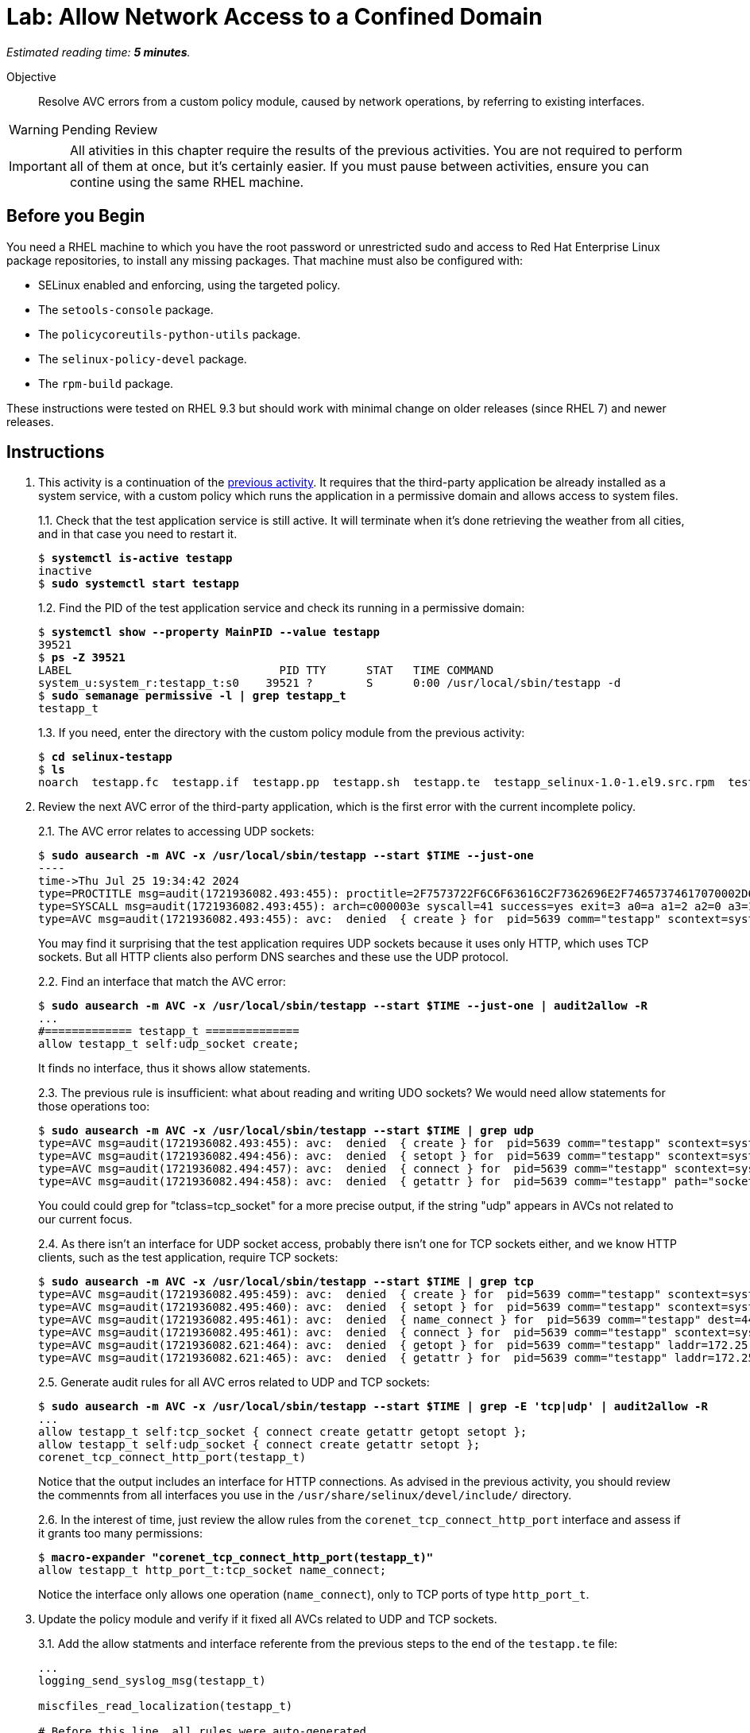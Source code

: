:time_estimate: 5

= Lab: Allow Network Access to a Confined Domain

_Estimated reading time: *{time_estimate} minutes*._

Objective::

Resolve AVC errors from a custom policy module, caused by network operations, by referring to existing interfaces.

WARNING: Pending Review

IMPORTANT: All ativities in this chapter require the results of the previous activities. You are not required to perform all of them at once, but it's certainly easier. If you must pause between activities, ensure you can contine using the same RHEL machine.

== Before you Begin

You need a RHEL machine to which you have the root password or unrestricted sudo and access to Red Hat Enterprise Linux package repositories, to install any missing packages. That machine must also be configured with:

* SELinux enabled and enforcing, using the targeted policy.
* The `setools-console` package.
* The `policycoreutils-python-utils` package.
* The `selinux-policy-devel` package.
* The `rpm-build` package.

These instructions were tested on RHEL 9.3 but should work with minimal change on older releases (since RHEL 7) and newer releases.


== Instructions

1. This activity is a continuation of the xref:s4-files-lab.adoc[previous activity]. It requires that the third-party application be already installed as a system service, with a custom policy which runs the application in a permissive domain and allows access to system files.
+
1.1. Check that the test application service is still active. It will terminate when it's done retrieving the weather from all cities, and in that case you need to restart it.
+
[source,subs="verbatim,quotes"]
--
$ *systemctl is-active testapp*
inactive
$ *sudo systemctl start testapp*
--
+
1.2. Find the PID of the test application service and check its running in a permissive domain:
+
[source,subs="verbatim,quotes"]
--
$ *systemctl show --property MainPID --value testapp*
39521
$ *ps -Z 39521*
LABEL                               PID TTY      STAT   TIME COMMAND
system_u:system_r:testapp_t:s0    39521 ?        S      0:00 /usr/local/sbin/testapp -d
$ *sudo semanage permissive -l | grep testapp_t*
testapp_t
--
+
1.3. If you need, enter the directory with the custom policy module from the previous activity:
+
[source,subs="verbatim,quotes"]
--
$ *cd selinux-testapp*
$ *ls*
noarch  testapp.fc  testapp.if  testapp.pp  testapp.sh  testapp.te  testapp_selinux-1.0-1.el9.src.rpm  testapp_selinux.8  testapp_selinux.spec  tmp
--

2. Review the next AVC error of the third-party application, which is the first error with the current incomplete policy.
+
2.1. The AVC error relates to accessing UDP sockets:
+
[source,subs="verbatim,quotes"]
--
$ *sudo ausearch -m AVC -x /usr/local/sbin/testapp --start $TIME --just-one*
----
time->Thu Jul 25 19:34:42 2024
type=PROCTITLE msg=audit(1721936082.493:455): proctitle=2F7573722F6C6F63616C2F7362696E2F74657374617070002D64
type=SYSCALL msg=audit(1721936082.493:455): arch=c000003e syscall=41 success=yes exit=3 a0=a a1=2 a2=0 a3=11 items=0 ppid=1 pid=5639 auid=4294967295 uid=0 gid=0 euid=0 suid=0 fsuid=0 egid=0 sgid=0 fsgid=0 tty=(none) ses=4294967295 comm="testapp" exe="/usr/local/sbin/testapp" subj=system_u:system_r:testapp_t:s0 key=(null)
type=AVC msg=audit(1721936082.493:455): avc:  denied  { create } for  pid=5639 comm="testapp" scontext=system_u:system_r:testapp_t:s0 tcontext=system_u:system_r:testapp_t:s0 tclass=udp_socket permissive=1
--
+
You may find it surprising that the test application requires UDP sockets because it uses only HTTP, which uses TCP sockets. But all HTTP clients also perform DNS searches and these use the UDP protocol. 
+
2.2. Find an interface that match the AVC error:
+
[source,subs="verbatim,quotes"]
--
$ *sudo ausearch -m AVC -x /usr/local/sbin/testapp --start $TIME --just-one | audit2allow -R*
...
#============= testapp_t ==============
allow testapp_t self:udp_socket create;
--
+
It finds no interface, thus it shows allow statements.
+
2.3. The previous rule is insufficient: what about reading and writing UDO sockets? We would need allow statements for those operations too:
+
[source,subs="verbatim,quotes"]
--
$ *sudo ausearch -m AVC -x /usr/local/sbin/testapp --start $TIME | grep udp*
type=AVC msg=audit(1721936082.493:455): avc:  denied  { create } for  pid=5639 comm="testapp" scontext=system_u:system_r:testapp_t:s0 tcontext=system_u:system_r:testapp_t:s0 tclass=udp_socket permissive=1
type=AVC msg=audit(1721936082.494:456): avc:  denied  { setopt } for  pid=5639 comm="testapp" scontext=system_u:system_r:testapp_t:s0 tcontext=system_u:system_r:testapp_t:s0 tclass=udp_socket permissive=1
type=AVC msg=audit(1721936082.494:457): avc:  denied  { connect } for  pid=5639 comm="testapp" scontext=system_u:system_r:testapp_t:s0 tcontext=system_u:system_r:testapp_t:s0 tclass=udp_socket permissive=1
type=AVC msg=audit(1721936082.494:458): avc:  denied  { getattr } for  pid=5639 comm="testapp" path="socket:[65312]" dev="sockfs" ino=65312 scontext=system_u:system_r:testapp_t:s0 tcontext=system_u:system_r:testapp_t:s0 tclass=udp_socket permissive=1
--
+
You could could grep for "tclass=tcp_socket" for a more precise output, if the string "udp" appears in AVCs not related to our current focus.
+
2.4. As there isn't an interface for UDP socket access, probably there isn't one for TCP sockets either, and we know HTTP clients, such as the test application, require TCP sockets:
+
[source,subs="verbatim,quotes"]
--
$ *sudo ausearch -m AVC -x /usr/local/sbin/testapp --start $TIME | grep tcp*
type=AVC msg=audit(1721936082.495:459): avc:  denied  { create } for  pid=5639 comm="testapp" scontext=system_u:system_r:testapp_t:s0 tcontext=system_u:system_r:testapp_t:s0 tclass=tcp_socket permissive=1
type=AVC msg=audit(1721936082.495:460): avc:  denied  { setopt } for  pid=5639 comm="testapp" scontext=system_u:system_r:testapp_t:s0 tcontext=system_u:system_r:testapp_t:s0 tclass=tcp_socket permissive=1
type=AVC msg=audit(1721936082.495:461): avc:  denied  { name_connect } for  pid=5639 comm="testapp" dest=443 scontext=system_u:system_r:testapp_t:s0 tcontext=system_u:object_r:http_port_t:s0 tclass=tcp_socket permissive=1
type=AVC msg=audit(1721936082.495:461): avc:  denied  { connect } for  pid=5639 comm="testapp" scontext=system_u:system_r:testapp_t:s0 tcontext=system_u:system_r:testapp_t:s0 tclass=tcp_socket permissive=1
type=AVC msg=audit(1721936082.621:464): avc:  denied  { getopt } for  pid=5639 comm="testapp" laddr=172.25.250.9 lport=59958 faddr=5.9.243.187 fport=443 scontext=system_u:system_r:testapp_t:s0 tcontext=system_u:system_r:testapp_t:s0 tclass=tcp_socket permissive=1
type=AVC msg=audit(1721936082.621:465): avc:  denied  { getattr } for  pid=5639 comm="testapp" laddr=172.25.250.9 lport=59958 faddr=5.9.243.187 fport=443 scontext=system_u:system_r:testapp_t:s0 tcontext=system_u:system_r:testapp_t:s0 tclass=tcp_socket permissive=1
--
+
2.5. Generate audit rules for all AVC erros related to UDP and TCP sockets:
+
[source,subs="verbatim,quotes"]
--
$ *sudo ausearch -m AVC -x /usr/local/sbin/testapp --start $TIME | grep -E 'tcp|udp' | audit2allow -R*
...
allow testapp_t self:tcp_socket { connect create getattr getopt setopt };
allow testapp_t self:udp_socket { connect create getattr setopt };
corenet_tcp_connect_http_port(testapp_t)
--
+
Notice that the output includes an interface for HTTP connections. As advised in the previous activity, you should review the commennts from all interfaces you use in the `/usr/share/selinux/devel/include/` directory.
+
2.6. In the interest of time, just review the allow rules from the `corenet_tcp_connect_http_port` interface and assess if it grants too many permissions: 
+
[source,subs="verbatim,quotes"]
--
$ *macro-expander "corenet_tcp_connect_http_port(testapp_t)"*
allow testapp_t http_port_t:tcp_socket name_connect;
--
+
Notice the interface only allows one operation (`name_connect`), only to TCP ports of type `http_port_t`.

3. Update the policy module and verify if it fixed all AVCs related to UDP and TCP sockets.
+
3.1. Add the allow statments and interface referente from the previous steps to the end of the `testapp.te` file:
+
[source,subs="verbatim"]
--
...
logging_send_syslog_msg(testapp_t)

miscfiles_read_localization(testapp_t)

# Before this line, all rules were auto-generated

kernel_read_system_state(testapp_t)

miscfiles_read_certs(testapp_t)
miscfiles_search_generic_cert_dirs(testapp_t)

# Before this line, all rules come from the previous activity

allow testapp_t self:tcp_socket { connect create getattr getopt setopt };
allow testapp_t self:udp_socket { connect create getattr setopt };
corenet_tcp_connect_http_port(testapp_t)
--
+
3.2. Build and reload the policy:
+
[source,subs="verbatim,quotes"]
--
$ *sudo ./testapp.sh*
Building and Loading Policy
+ make -f /usr/share/selinux/devel/Makefile testapp.pp
Compiling targeted testapp module
Creating targeted testapp.pp policy package
...
+ exit 0
--
+
3.3. Restart the test application, recording a timer so you can filter AVC errors from before and after the operation, and check that there are no more AVC errors related to UDP and TCP sockets:
+
[source,subs="verbatim,quotes"]
--
$ TIME=$(date +%T) ; sudo systemctl restart testapp
$ sudo ausearch -m AVC -x /usr/local/sbin/testapp --start $TIME | grep -c -E 'tcp|udp'
0
--


== Next Steps

The next activities reviews the reaining AVC errors from the test application, and adds policy rules to fix them, so we can successfully run the test application in confined mode.


== FROM HERE ON, RAW COPY-AND-PASTE FROM OTHER SOURCES, PENDING REORGANIZATION

Testapp scenario (slides #159-170)
Generate a starter custom policy (slides #171-176)
Domain transition to custom type (slides #177-179)
From AVCs to policy rules (slides #180-197)

https://redhatgov.io/workshops/selinux_policy/exercise2.2/

https://play.instruqt.com/rhel/invite/adj7n5qdsl2y
https://github.com/rhel-labs/instruqt/tree/master/selinux-policy

I got a /proc AVC, like the NPS workshop
slides #183 and instruqt 05-selinux-policy2 got a pid file AVC but afterards they get a proc AVC -- two AVCs on same activity

Why I don't get the pid file AVC?

AVCs from slides:
- pid file #183 -- multiple edits and custom type? #184
- /proc #186 -- interface
- connect to http port #189 -- interface
- resolv.conf #191 -- interface
All rules use interfaces!

slides save all AVCs to a file and interprets them from the file instead of audt2allow
ausearch -m AVC -ts recent > ~/avc_file

AVCs from NPS workshop: (+ not in slides)
- /proc exercise2.2 -- interface
- connect to http port exercise2.3 -- interface (nice checking potential alternatives)
+ sockets exercise2.3 -- audit2allow (just for a variation compared to interfaces? no)
- resolv.conf exercise2.4 -- interface
+ SSL certs exercise2.4 -- interface

AVCs from instruqt (+ not in slides)
- pid file 05-selinux-policy2 -- interface + allow from audit2allow and generic var type 
- /proc 05-selinux-policy2 -- manual manually
+ SSL certs 06-selinux-policy3 - manual interface, warning about mismatch with audit2allow
- connect to http port 06-selinux-policy3 -- interface form audit2allow
+ sockets 06-selinux-policy3 -- allow from audit2allow
- resolv.conf 07-selinux-policy4 -- interface from audit2allow
